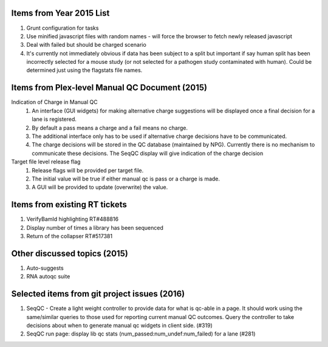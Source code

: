 ===========================
Items from Year 2015 List
===========================

#. Grunt configuration for tasks
#. Use minified javascript files with random names - will force the browser to fetch newly released javascript
#. Deal with failed but should be charged scenario
#. It's currently not immediately obvious if data has been subject to a split but important if say human split has been incorrectly selected for a mouse study (or not selected for a pathogen study contaminated with human). Could be determined just using the flagstats file names.

===============================================
Items from Plex-level Manual QC Document (2015)
===============================================

Indication of Charge in Manual QC
  #. An interface (GUI widgets) for making alternative charge suggestions will be displayed once a final decision for a lane is registered.
  #. By default a pass means a charge and a fail means no charge.
  #. The additional interface only has to be used if alternative charge decisions have to be communicated.
  #. The charge decisions will be stored in the QC database (maintained by NPG). Currently there is no mechanism to communicate these decisions. The SeqQC display will give indication of the charge decision

Target file level release flag
  #. Release flags will be provided per target file.
  #. The initial value will be true if either manual qc is pass or a charge is made.
  #. A GUI will be provided to update (overwrite) the value.

==============================
Items from existing RT tickets
==============================
#. VerifyBamId highlighting RT#488816
#. Display number of times a library has been sequenced
#. Return of the collapser RT#517381

=============================
Other discussed topics (2015)
=============================
#. Auto-suggests
#. RNA autoqc suite

==============================================
Selected items from git project issues (2016)
==============================================
#. SeqQC - Create a light weight controller to provide data for what is qc-able in a page. It should work using the same/similar queries to those used for reporting current manual QC outcomes. Query the controller to take decisions about when to generate manual qc widgets in client side. (#319)
#. SeqQC run page: display lib qc stats (num_passed:num_undef:num_failed) for a lane (#281)




